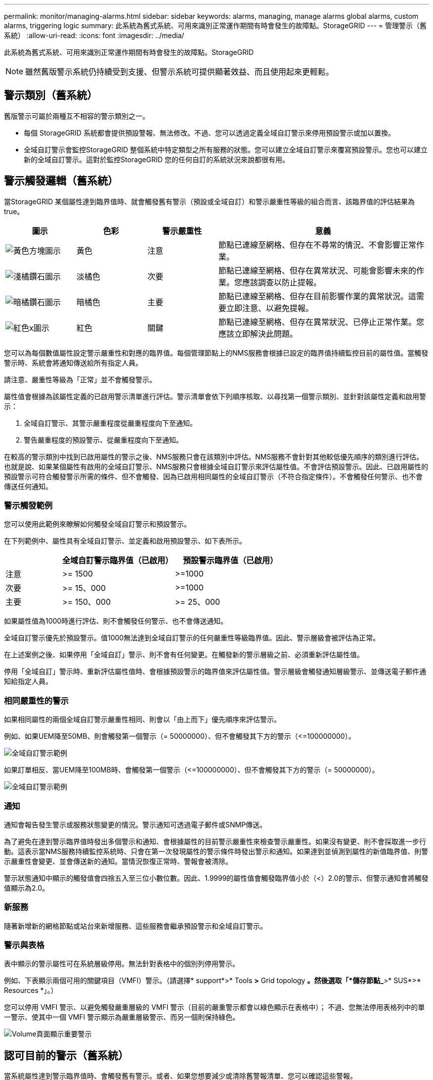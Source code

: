 ---
permalink: monitor/managing-alarms.html 
sidebar: sidebar 
keywords: alarms, managing, manage alarms global alarms, custom alarms, triggering logic 
summary: 此系統為舊式系統、可用來識別正常運作期間有時會發生的故障點。StorageGRID 
---
= 管理警示（舊系統）
:allow-uri-read: 
:icons: font
:imagesdir: ../media/


[role="lead"]
此系統為舊式系統、可用來識別正常運作期間有時會發生的故障點。StorageGRID


NOTE: 雖然舊版警示系統仍持續受到支援、但警示系統可提供顯著效益、而且使用起來更輕鬆。



== 警示類別（舊系統）

舊版警示可屬於兩種互不相容的警示類別之一。

* 每個 StorageGRID 系統都會提供預設警報、無法修改。不過、您可以透過定義全域自訂警示來停用預設警示或加以置換。
* 全域自訂警示會監控StorageGRID 整個系統中特定類型之所有服務的狀態。您可以建立全域自訂警示來覆寫預設警示。您也可以建立新的全域自訂警示。這對於監控StorageGRID 您的任何自訂的系統狀況來說都很有用。




== 警示觸發邏輯（舊系統）

當StorageGRID 某個屬性達到臨界值時、就會觸發舊有警示（預設或全域自訂）和警示嚴重性等級的組合而言、該臨界值的評估結果為true。

[cols="1a,1a,1a,3a"]
|===
| 圖示 | 色彩 | 警示嚴重性 | 意義 


 a| 
image:../media/icon_alarm_yellow_notice.gif["黃色方塊圖示"]
 a| 
黃色
 a| 
注意
 a| 
節點已連線至網格、但存在不尋常的情況、不會影響正常作業。



 a| 
image:../media/icon_alert_yellow_minor.png["淺橘鑽石圖示"]
 a| 
淡橘色
 a| 
次要
 a| 
節點已連線至網格、但存在異常狀況、可能會影響未來的作業。您應該調查以防止提報。



 a| 
image:../media/icon_alert_orange_major.png["暗橘鑽石圖示"]
 a| 
暗橘色
 a| 
主要
 a| 
節點已連線至網格、但存在目前影響作業的異常狀況。這需要立即注意、以避免提報。



 a| 
image:../media/icon_alert_red_critical.png["紅色x圖示"]
 a| 
紅色
 a| 
關鍵
 a| 
節點已連線至網格、但存在異常狀況、已停止正常作業。您應該立即解決此問題。

|===
您可以為每個數值屬性設定警示嚴重性和對應的臨界值。每個管理節點上的NMS服務會根據已設定的臨界值持續監控目前的屬性值。當觸發警示時、系統會將通知傳送給所有指定人員。

請注意、嚴重性等級為「正常」並不會觸發警示。

屬性值會根據為該屬性定義的已啟用警示清單進行評估。警示清單會依下列順序核取、以尋找第一個警示類別、並針對該屬性定義和啟用警示：

. 全域自訂警示、其警示嚴重程度從嚴重程度向下至通知。
. 警告嚴重程度的預設警示、從嚴重程度向下至通知。


在較高的警示類別中找到已啟用屬性的警示之後、NMS服務只會在該類別中評估。NMS服務不會針對其他較低優先順序的類別進行評估。也就是說、如果某個屬性有啟用的全域自訂警示、NMS服務只會根據全域自訂警示來評估屬性值。不會評估預設警示。因此、已啟用屬性的預設警示可符合觸發警示所需的條件、但不會觸發、因為已啟用相同屬性的全域自訂警示（不符合指定條件）。不會觸發任何警示、也不會傳送任何通知。



=== 警示觸發範例

您可以使用此範例來瞭解如何觸發全域自訂警示和預設警示。

在下列範例中、屬性具有全域自訂警示、並定義和啟用預設警示、如下表所示。

[cols="1a,2a,2a"]
|===
|  | 全域自訂警示臨界值（已啟用） | 預設警示臨界值（已啟用） 


 a| 
注意
 a| 
>= 1500
 a| 
>=1000



 a| 
次要
 a| 
>= 15、000
 a| 
>=1000



 a| 
主要
 a| 
>= 150、000
 a| 
>= 25、000

|===
如果屬性值為1000時進行評估、則不會觸發任何警示、也不會傳送通知。

全域自訂警示優先於預設警示。值1000無法達到全域自訂警示的任何嚴重性等級臨界值。因此、警示層級會被評估為正常。

在上述案例之後、如果停用「全域自訂」警示、則不會有任何變更。在觸發新的警示層級之前、必須重新評估屬性值。

停用「全域自訂」警示時、重新評估屬性值時、會根據預設警示的臨界值來評估屬性值。警示層級會觸發通知層級警示、並傳送電子郵件通知給指定人員。



=== 相同嚴重性的警示

如果相同屬性的兩個全域自訂警示嚴重性相同、則會以「由上而下」優先順序來評估警示。

例如、如果UEM降至50MB、則會觸發第一個警示（= 50000000）、但不會觸發其下方的警示（\<=100000000）。

image::../media/alarm_order.gif[全域自訂警示範例]

如果訂單相反、當UEM降至100MB時、會觸發第一個警示（\<=100000000）、但不會觸發其下方的警示（= 50000000）。

image::../media/alarm_order_reversed.gif[全域自訂警示範例]



=== 通知

通知會報告發生警示或服務狀態變更的情況。警示通知可透過電子郵件或SNMP傳送。

為了避免在達到警示臨界值時發出多個警示和通知、會根據屬性的目前警示嚴重性來檢查警示嚴重性。如果沒有變更、則不會採取進一步行動。這表示當NMS服務持續監控系統時、只會在第一次發現屬性的警示條件時發出警示和通知。如果達到並偵測到屬性的新值臨界值、則警示嚴重性會變更、並會傳送新的通知。當情況恢復正常時、警報會被清除。

警示狀態通知中顯示的觸發值會四捨五入至三位小數位數。因此、1.9999的屬性值會觸發臨界值小於（<）2.0的警示、但警示通知會將觸發值顯示為2.0。



=== 新服務

隨著新增新的網格節點或站台來新增服務、這些服務會繼承預設警示和全域自訂警示。



=== 警示與表格

表中顯示的警示屬性可在系統層級停用。無法針對表格中的個別列停用警示。

例如、下表顯示兩個可用的關鍵項目（VMFI）警示。（請選擇* support*>* Tools *>* Grid topology *。然後選取「*儲存節點_*>* SUS*>* Resources *」。）

您可以停用 VMFI 警示、以避免觸發嚴重層級的 VMFI 警示（目前的嚴重警示都會以綠色顯示在表格中）； 不過、您無法停用表格列中的單一警示、使其中一個 VMFI 警示顯示為嚴重層級警示、而另一個則保持綠色。

image::../media/disabling_alarms.gif[Volume頁面顯示重要警示]



== 認可目前的警示（舊系統）

當系統屬性達到警示臨界值時、會觸發舊有警示。或者、如果您想要減少或清除舊警報清單、您可以確認這些警報。

.開始之前
* 您必須使用登入Grid Manager link:../admin/web-browser-requirements.html["支援的網頁瀏覽器"]。
* 您必須具有「確認警報」權限。


.關於這項工作
由於舊版警示系統持續受到支援、因此每當發生新的警示時、目前「警示」頁面上的舊版警示清單就會增加。您通常可以忽略警報（因為警示可提供更好的系統檢視）、或是確認警報。


NOTE: 或者、當您完全轉換至警示系統時、您可以停用每個舊版警示、以防止其被觸發、並新增至舊版警示的計數。

當您確認某個警示時、該警示不再列在Grid Manager的「目前警示」頁面上、除非該警示是在下一個嚴重性層級觸發、否則該警示將會解除並再次發生。


NOTE: 雖然舊版警示系統仍持續受到支援、但警示系統可提供顯著效益、而且使用起來更輕鬆。

.步驟
. 選取*支援*>*警示（舊版）*>*目前警示*。
+
image::../media/current_alarms_page.png[目前警示頁面]

. 在表格中選取服務名稱。
+
此時將顯示所選服務的「警示」索引標籤（*支援*>*工具*>*網格拓撲*>*網格節點*>**服務_*>*警示*）。

+
image::../media/alarms_acknowledging.png[警示確認]

. 選取警示的 * 認可 * 核取方塊、然後按一下 * 套用變更 * 。
+
警示不再出現在儀表板或「目前警示」頁面上。

+

NOTE: 當您確認某個警示時、該確認不會複製到其他管理節點。因此、如果您從其他管理節點檢視儀表板、可能會繼續看到作用中的警報。

. 視需要檢視已確認的警報。
+
.. 選取*支援*>*警示（舊版）*>*目前警示*。
.. 選擇*顯示已確認的警報*。
+
所有已確認的警報都會顯示出來。

+
image::../media/current_alarms_page_show_acknowledged.png[「目前警示」頁面顯示「已確認」]







== 檢視預設警示（舊系統）

您可以檢視所有預設的舊警報清單。

.開始之前
* 您必須使用登入Grid Manager link:../admin/web-browser-requirements.html["支援的網頁瀏覽器"]。
* 您有 link:../admin/admin-group-permissions.html["特定存取權限"]。



NOTE: 雖然舊版警示系統仍持續受到支援、但警示系統可提供顯著效益、而且使用起來更輕鬆。

.步驟
. 選取*支援*>*警示（舊版）*>*全域警示*。
. 針對篩選條件、選取*屬性代碼*或*屬性名稱*。
. 針對等號輸入星號： `*`
. 按一下箭頭 image:../media/icon_nms_right_arrow.gif["箭頭圖示"] 或按* Enter *。
+
列出所有預設的警示。

+
image::../media/global_alarms.gif[「全域警示」頁面]





== 檢閱歷史警示和警示頻率（舊系統）

疑難排解問題時、您可以檢閱過去觸發舊有警示的頻率。

.開始之前
* 您必須使用登入Grid Manager link:../admin/web-browser-requirements.html["支援的網頁瀏覽器"]。
* 您有 link:../admin/admin-group-permissions.html["特定存取權限"]。



NOTE: 雖然舊版警示系統仍持續受到支援、但警示系統可提供顯著效益、而且使用起來更輕鬆。

.步驟
. 請依照下列步驟取得一段時間內觸發的所有警示清單。
+
.. 選取*支援*>*警告（舊版）*>*歷史警報*。
.. 執行下列其中一項：
+
*** 按一下其中一個時段。
*** 輸入自訂範圍、然後按一下*自訂查詢*。




. 請遵循下列步驟、瞭解警示觸發特定屬性的頻率。
+
.. 選取*支援*>*工具*>*網格拓撲*。
.. 選擇*網格節點_*>*服務或元件_*>*警示*>*歷程記錄*。
.. 從清單中選取屬性。
.. 執行下列其中一項：
+
*** 按一下其中一個時段。
*** 輸入自訂範圍、然後按一下*自訂查詢*。
+
這些警示會以相反的時間順序列出。



.. 若要返回「警示歷史記錄」申請表、請按一下「*歷史記錄*」。






== 建立全域自訂警示（舊系統）

您可能已使用舊系統的全域自訂警示來因應特定的監控需求。全域自訂警示可能會具有覆寫預設警示的警示等級、或是監控沒有預設警示的屬性。

.開始之前
* 您必須使用登入Grid Manager link:../admin/web-browser-requirements.html["支援的網頁瀏覽器"]。
* 您有 link:../admin/admin-group-permissions.html["特定存取權限"]。



NOTE: 雖然舊版警示系統仍持續受到支援、但警示系統可提供顯著效益、而且使用起來更輕鬆。

全域自訂警示會覆寫預設警示。除非絕對必要、否則您不應變更預設警示值。藉由變更預設警示、您可能會隱藏可能觸發警示的問題。


NOTE: 如果您變更警示設定、請務必小心。例如、如果您增加警示的臨界值、可能無法偵測到潛在問題。在變更警示設定之前、請先與技術支援人員討論您提議的變更。

.步驟
. 選取*支援*>*警示（舊版）*>*全域警示*。
. 新增一列至「全域自訂警示」表格：
+
** 若要新增警示、請按一下*編輯* image:../media/icon_nms_edit.gif["編輯圖示"] （如果這是第一項）或* Insert *（插入*） image:../media/icon_nms_insert.gif["插入圖示"]。
+
image::../media/global_custom_alarms.gif[「全域警示」頁面]

** 若要修改預設警示、請搜尋預設警示。
+
... 在「篩選依據」下、選取*屬性代碼*或*屬性名稱*。
... 輸入搜尋字串。
+
指定四個字元或使用萬用字元（例如、a？？？或AB*）。星號（*）代表多個字元、問號（？） 代表單一字元。

... 按一下箭頭 image:../media/icon_nms_right_arrow.gif["向右箭頭圖示"]或按* Enter *。
... 在結果清單中、按一下*複製* image:../media/icon_nms_copy.gif["複製圖示"] 在您要修改的警示旁。
+
預設警示會複製到「全域自訂警示」表格。





. 對全域自訂警報設定進行必要的變更：
+
[cols="1a,2a"]
|===
| 標題 | 說明 


 a| 
已啟用
 a| 
選取或清除核取方塊以啟用或停用警示。



 a| 
屬性
 a| 
從適用於所選服務或元件的所有屬性清單中、選取要監控的屬性名稱和代碼。
若要顯示屬性的相關資訊、請按一下*資訊* image:../media/icon_nms_info.gif["資訊圖示"] 屬性名稱旁的。



 a| 
嚴重性
 a| 
表示警示等級的圖示和文字。



 a| 
訊息
 a| 
警示原因（連線中斷、儲存空間低於10%等）。



 a| 
營運者
 a| 
測試目前屬性值與值臨界值的運算子：

** =等於
** >大於
** <小於
** >=大於或等於
** \<=小於或等於
** 不等於




 a| 
價值
 a| 
用於使用運算子測試屬性實際值的警示臨界值。
項目可以是單一數字、以分號（1：3）指定的數字範圍、或是以逗號分隔的數字和範圍清單。



 a| 
其他收件者
 a| 
觸發警示時要通知的電子郵件地址補充清單。除了在*警報*>*電子郵件設定*頁面上設定的郵寄清單之外、清單以逗號分隔。

* 注意： * 郵寄清單需要設定 SMTP 伺服器才能運作。在新增郵件清單之前、請確認已設定好SMTP。
自訂警示通知可覆寫來自全域自訂或預設警示的通知。



 a| 
行動
 a| 
控制按鈕：    image:../media/icon_nms_edit.gif["編輯圖示"] 編輯列

+
image:../media/icon_nms_insert.gif["插入圖示"] 插入一列

+
image:../media/icon_nms_delete.gif["刪除圖示"] 刪除一列

+
image:../media/icon_nms_drag_and_drop.gif["拖曳圖示"] 上下拖曳一列

+
image:../media/icon_nms_copy.gif["複製圖示"] 複製列

|===
. 按一下*套用變更*。




== 停用警示（舊系統）

舊版警示系統中的警示預設為啟用、但您可以停用不需要的警示。您也可以在完全轉換至新警示系統之後、停用舊版警示。


NOTE: 雖然舊版警示系統仍持續受到支援、但警示系統可提供顯著效益、而且使用起來更輕鬆。



=== 停用預設警示（舊系統）

您可以停用整個系統的其中一個舊版預設警示。

.開始之前
* 您必須使用登入Grid Manager link:../admin/web-browser-requirements.html["支援的網頁瀏覽器"]。
* 您有 link:../admin/admin-group-permissions.html["特定存取權限"]。


.關於這項工作
停用目前觸發警示的屬性警示、並不會清除目前的警示。下次屬性超過警示臨界值時、警示將會停用、或者您可以清除觸發的警示。


NOTE: 在您完全移轉至新的警示系統之前、請勿停用任何舊版警示。否則、您可能無法偵測潛在問題、直到無法完成關鍵作業為止。

.步驟
. 選取*支援*>*警示（舊版）*>*全域警示*。
. 搜尋要停用的預設警示。
+
.. 在「預設警示」區段中、選取*篩選條件*>*屬性代碼*或*屬性名稱*。
.. 輸入搜尋字串。
+
指定四個字元或使用萬用字元（例如、a？？？或AB*）。星號（*）代表多個字元、問號（？） 代表單一字元。

.. 按一下箭頭 image:../media/icon_nms_right_arrow.gif["向右箭頭圖示"]或按* Enter *。


+

NOTE: 選取*停用的預設值*會顯示所有目前停用的預設警報清單。

. 在搜尋結果表格中、按一下「編輯」圖示 image:../media/icon_nms_edit.gif["編輯圖示"] 針對您要停用的警示。
+
image::../media/disable_default_alarm_global.gif[「全域警示」頁面]

+
所選警示的 * 啟用 * 核取方塊會變成作用中。

. 清除 *Enabled* 核取方塊。
. 按一下*套用變更*。
+
預設警示已停用。





=== 停用全域自訂警示（舊系統）

您可以停用整個系統的舊版全域自訂警示。

.開始之前
* 您必須使用登入Grid Manager link:../admin/web-browser-requirements.html["支援的網頁瀏覽器"]。
* 您有 link:../admin/admin-group-permissions.html["特定存取權限"]。


.關於這項工作
停用目前觸發警示的屬性警示、並不會清除目前的警示。下次屬性超過警示臨界值時、警示將會停用、或者您可以清除觸發的警示。

.步驟
. 選取*支援*>*警示（舊版）*>*全域警示*。
. 在「全域自訂警示」表格中、按一下「*編輯*」 image:../media/icon_nms_edit.gif["編輯圖示"] 在您要停用的警示旁。
. 清除 *Enabled* 核取方塊。
+
image::../media/disable_global_custom_alarm.gif[「全域警示」頁面]

. 按一下*套用變更*。
+
全域自訂警示已停用。





=== 清除觸發的警示（舊系統）

如果觸發了舊警報、您可以清除它、而非確認它。

.開始之前
* 您必須擁有 ``Passwords.txt`` 檔案：


停用目前已觸發警示的屬性警示、並不會清除警示。下次屬性變更時、警示將會停用。您可以確認該警示、或者如果您想要立即清除警示、而非等待屬性值變更（導致警示狀態變更）、則可以清除觸發的警示。如果您想要立即清除某個屬性的警示、但該屬性的值並不經常變更（例如狀態屬性）、您可能會覺得這很有幫助。

. 停用警示。
. 登入主要管理節點：
+
.. 輸入下列命令： `_ssh admin@primary_Admin_Node_IP_`
.. 輸入中所列的密碼 ``Passwords.txt`` 檔案：
.. 輸入下列命令以切換至root： `su -`
.. 輸入中所列的密碼 `Passwords.txt` 檔案：
+
當您以root登入時、提示會從變更 `$` 至 `#`。



. 重新啟動 NMS 服務： `service nms restart`
. 登出管理節點： `exit`
+
警報已清除。





== 設定警示通知（舊系統）

系統可自動傳送電子郵件和StorageGRID link:using-snmp-monitoring.html["SNMP通知"] 當觸發警示或服務狀態變更時。

依預設、不會傳送警示電子郵件通知。對於電子郵件通知、您必須設定電子郵件伺服器並指定電子郵件收件者。對於SNMP通知、您必須設定SNMP代理程式。



=== 警示通知類型（舊系統）

觸發舊有警示時StorageGRID 、支援系統會發出兩種類型的警示通知：嚴重性等級和服務狀態。



==== 嚴重性層級通知

當在選定的嚴重性等級觸發舊有警示時、系統會傳送警示電子郵件通知：

* 注意
* 次要
* 主要
* 關鍵


郵件清單會接收與所選嚴重性警示相關的所有通知。當警示離開警示層級時、也會傳送通知、無論是透過解決或輸入不同的警示嚴重性層級。



==== 服務狀態通知

當服務（例如、LDR服務或NMS服務）進入所選服務狀態、且離開所選服務狀態時、即會傳送服務狀態通知。服務狀態通知會在服務進入或離開下列服務狀態時傳送：

* 不明
* 管理性關機


郵件清單會接收與所選狀態變更相關的所有通知。



=== 設定警示的電子郵件伺服器設定（舊系統）

如果您想StorageGRID 要在觸發舊版警示時傳送電子郵件通知、您必須指定SMTP郵件伺服器設定。StorageGRID 系統只會傳送電子郵件、無法接收電子郵件。

.開始之前
* 您必須使用登入Grid Manager link:../admin/web-browser-requirements.html["支援的網頁瀏覽器"]。
* 您有 link:../admin/admin-group-permissions.html["特定存取權限"]。


.關於這項工作
使用這些設定來定義用於舊版警示電子郵件通知和AutoSupport 電子郵件的SMTP伺服器。這些設定不會用於警示通知。


NOTE: 如果您使用 SMTP 做為 AutoSupport 套件的傳輸協定、則可能已經設定了 SMTP 郵件伺服器。相同的SMTP伺服器用於警示電子郵件通知、因此您可以跳過此程序。請參閱 link:../admin/index.html["關於管理StorageGRID 功能的說明"]。

只有使用SMTP傳輸協定才能傳送電子郵件。

.步驟
. 選擇* support*>*警示（舊版）*>*舊版電子郵件設定*。
. 從「電子郵件」功能表中、選取*「伺服器*」。
+
此時會出現「電子郵件伺服器」頁面。此頁面也用於設定 AutoSupport 套件的電子郵件伺服器。

+
image::../media/email_server_settings.png[電子郵件伺服器設定]

. 新增下列的SMTP郵件伺服器設定：
+
[cols="1a,2a"]
|===
| 項目 | 說明 


 a| 
郵件伺服器
 a| 
SMTP郵件伺服器的IP位址。如果您先前已在管理節點上設定DNS設定、則可以輸入主機名稱而非IP位址。



 a| 
連接埠
 a| 
存取SMTP郵件伺服器的連接埠號碼。



 a| 
驗證
 a| 
允許驗證SMTP郵件伺服器。驗證預設為關閉。



 a| 
驗證認證
 a| 
SMTP郵件伺服器的使用者名稱和密碼。如果驗證設為開啟、則必須提供使用者名稱和密碼才能存取SMTP郵件伺服器。

|===
. 在*寄件者地址*下、輸入有效的電子郵件地址、讓SMTP伺服器識別為傳送電子郵件地址。這是電子郵件訊息傳送來源的官方電子郵件地址。
. 您也可以傳送測試電子郵件、確認您的SMTP郵件伺服器設定正確無誤。
+
.. 在「*測試電子郵件*>*收件人*」方塊中、新增一或多個您可以存取的地址。
+
您可以輸入單一電子郵件地址或以逗號分隔的電子郵件地址清單。由於NMS服務在傳送測試電子郵件時並未確認成功或失敗、因此您必須能夠查看測試收件者的收件匣。

.. 選取*傳送測試電子郵件*。


. 按一下*套用變更*。
+
儲存了SMTP郵件伺服器設定。如果您輸入測試電子郵件的資訊、就會傳送該電子郵件。測試電子郵件會立即傳送至郵件伺服器、不會透過通知佇列傳送。在具有多個管理節點的系統中、每個管理節點都會傳送電子郵件。收到測試電子郵件後、確認您的SMTP郵件伺服器設定正確、而且NMS服務已成功連線至郵件伺服器。NMS服務與郵件伺服器之間的連線問題會在次要嚴重性層級觸發舊版分（NMS通知狀態）警示。





=== 建立警示電子郵件範本（舊系統）

電子郵件範本可讓您自訂舊版警示電子郵件通知的頁首、頁尾和主旨行。您可以使用電子郵件範本、將內含相同本文的獨特通知傳送至不同的郵件清單。

.開始之前
* 您必須使用登入Grid Manager link:../admin/web-browser-requirements.html["支援的網頁瀏覽器"]。
* 您有 link:../admin/admin-group-permissions.html["特定存取權限"]。


.關於這項工作
使用這些設定可定義用於舊版警示通知的電子郵件範本。這些設定不會用於警示通知。

不同的郵件清單可能需要不同的聯絡資訊。範本不包含電子郵件訊息的內文。

.步驟
. 選擇* support*>*警示（舊版）*>*舊版電子郵件設定*。
. 從「電子郵件」功能表中、選取*「範本」*。
. 按一下*編輯* image:../media/icon_nms_edit.gif["編輯圖示"] （或* Insert * image:../media/icon_nms_insert.gif["插入圖示"] 如果這不是第一個範本）。
+
image::../media/edit_email_templates.gif[電子郵件範本頁面]

. 在新列中新增下列項目：
+
[cols="1a,2a"]
|===
| 項目 | 說明 


 a| 
範本名稱
 a| 
用於識別範本的唯一名稱。範本名稱不可重複。



 a| 
主旨字首
 a| 
選用。出現在電子郵件主旨行開頭的前置詞。前置字元可用來輕鬆設定電子郵件篩選器及組織通知。



 a| 
標頭
 a| 
選用。出現在電子郵件訊息本文開頭的標頭文字。標頭文字可用來在電子郵件訊息內容前加上公司名稱和地址等資訊。



 a| 
頁尾
 a| 
選用。出現在電子郵件訊息本文結尾的頁尾文字。頁尾文字可用來關閉電子郵件訊息、並提供提醒資訊、例如聯絡人電話號碼或網站連結。

|===
. 按一下*套用變更*。
+
系統會新增通知的範本。





=== 建立警示通知的郵寄清單（舊系統）

郵件清單可讓您在觸發舊版警示或服務狀態變更時通知收件者。您必須先建立至少一個郵件清單、才能傳送任何警示電子郵件通知。若要將通知傳送給單一收件者、請建立內含單一電子郵件地址的郵寄清單。

.開始之前
* 您必須使用登入Grid Manager link:../admin/web-browser-requirements.html["支援的網頁瀏覽器"]。
* 您有 link:../admin/admin-group-permissions.html["特定存取權限"]。
* 如果您想要指定郵寄清單的電子郵件範本（自訂頁首、頁尾和主旨行）、您必須已經建立範本。


.關於這項工作
使用這些設定可定義用於舊版警示電子郵件通知的郵寄清單。這些設定不會用於警示通知。

.步驟
. 選擇* support*>*警示（舊版）*>*舊版電子郵件設定*。
. 從「電子郵件」功能表中、選取*清單*。
. 按一下*編輯* image:../media/icon_nms_edit.gif["編輯圖示"] （或* Insert *image:../media/icon_nms_insert.gif["插入圖示"] 如果這不是第一個郵件清單）。
+
image::../media/email_lists_page.gif[電子郵件清單頁面]

. 在新列中新增下列項目：
+
[cols="1a,2a"]
|===
| 項目 | 說明 


 a| 
群組名稱
 a| 
用於識別郵寄清單的唯一名稱。無法複製郵寄清單名稱。

*附註：*如果您變更郵寄清單的名稱、變更不會傳播到其他使用郵寄清單名稱的位置。您必須手動更新所有已設定的通知、才能使用新的郵寄清單名稱。



 a| 
收件者
 a| 
單一電子郵件地址、先前設定的郵寄清單、或以逗號分隔的電子郵件地址清單、以及將傳送通知的郵寄清單。

*附註：*如果某個電子郵件地址屬於多個郵件清單、則當觸發通知事件發生時、只會傳送一封電子郵件通知。



 a| 
範本
 a| 
您也可以選擇電子郵件範本、將唯一的頁首、頁尾和主旨行新增至傳送給此郵件清單所有收件者的通知。

|===
. 按一下*套用變更*。
+
隨即建立新的郵寄清單。





=== 設定警示的電子郵件通知（舊系統）

若要接收舊版警示系統的電子郵件通知、收件者必須是郵件清單的成員、且該清單必須新增至「通知」頁面。只有在觸發具有指定嚴重性層級的警示或服務狀態變更時、通知才會設定為傳送電子郵件給收件者。因此、收件者只會收到所需的通知。

.開始之前
* 您必須使用登入Grid Manager link:../admin/web-browser-requirements.html["支援的網頁瀏覽器"]。
* 您有 link:../admin/admin-group-permissions.html["特定存取權限"]。
* 您必須已設定電子郵件清單。


.關於這項工作
使用這些設定來設定舊版警示的通知。這些設定不會用於警示通知。

如果電子郵件地址（或清單）屬於多個郵件清單、則在觸發通知事件發生時、只會傳送一封電子郵件通知。例如、您組織內的一組系統管理員可設定為接收所有警示的通知、無論嚴重性為何。另一個群組可能只需要通知嚴重性為「重大」的警示。您可以同時屬於這兩個清單。如果觸發重大警示、您只會收到一則通知。

.步驟
. 選擇* support*>*警示（舊版）*>*舊版電子郵件設定*。
. 從「電子郵件」功能表中、選取*通知*。
. 按一下*編輯*image:../media/icon_nms_edit.gif["編輯圖示"] （或* Insert *image:../media/icon_nms_insert.gif["插入圖示"] 如果這不是第一次通知）。
. 在「電子郵件清單」下、選取郵件清單。
. 選取一或多個警示嚴重性等級和服務狀態。
. 按一下*套用變更*。
+
當觸發或變更具有所選警示嚴重性等級或服務狀態的警示時、會將通知傳送至郵寄清單。





=== 禁止寄件清單的警示通知（舊系統）

當您不再希望郵件清單接收有關警示的通知時、可以隱藏郵件清單的警示通知。例如、您可能想要在轉換成使用警示電子郵件通知之後、隱藏有關舊版警示的通知。

.開始之前
* 您必須使用登入Grid Manager link:../admin/web-browser-requirements.html["支援的網頁瀏覽器"]。
* 您有 link:../admin/admin-group-permissions.html["特定存取權限"]。


使用這些設定可隱藏舊版警示系統的電子郵件通知。這些設定不適用於警示電子郵件通知。


NOTE: 雖然舊版警示系統仍持續受到支援、但警示系統可提供顯著效益、而且使用起來更輕鬆。

.步驟
. 選擇* support*>*警示（舊版）*>*舊版電子郵件設定*。
. 從「電子郵件」功能表中、選取*通知*。
. 按一下*編輯* image:../media/icon_nms_edit.gif["編輯圖示"] 在您要隱藏通知的郵件清單旁。
. 在 [ 隱藏 ] 下，選取您要隱藏之郵件清單旁的核取方塊，或選取欄頂端的 * 隱藏 * 來隱藏所有郵件清單。
. 按一下*套用變更*。
+
所選郵件清單會隱藏舊的警示通知。


